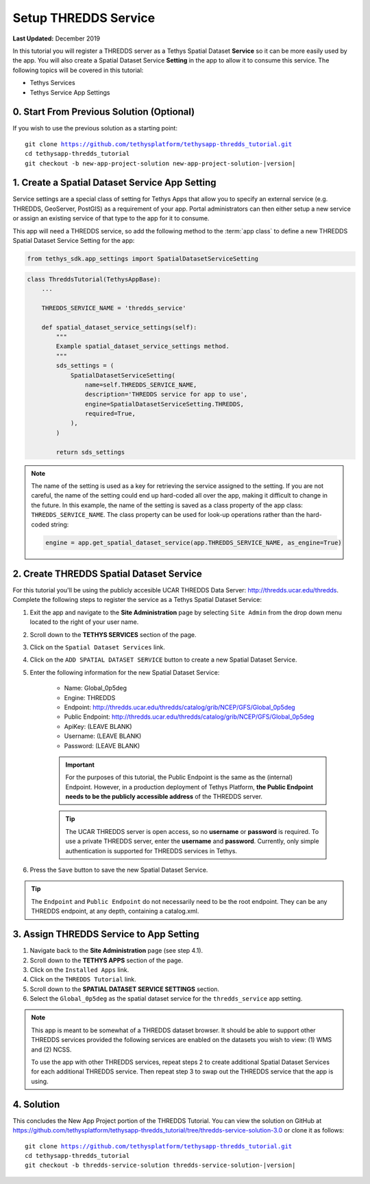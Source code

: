 *********************
Setup THREDDS Service
*********************

**Last Updated:** December 2019

In this tutorial you will register a THREDDS server as a Tethys Spatial Dataset **Service** so it can be more easily used by the app. You will also create a Spatial Dataset Service **Setting** in the app to allow it to consume this service. The following topics will be covered in this tutorial:

* Tethys Services
* Tethys Service App Settings

.. figure:: ./resources/setup_thredds_service_solution.png
    :width: 800px
    :align: center

0. Start From Previous Solution (Optional)
==========================================

If you wish to use the previous solution as a starting point:

.. parsed-literal::

    git clone https://github.com/tethysplatform/tethysapp-thredds_tutorial.git
    cd tethysapp-thredds_tutorial
    git checkout -b new-app-project-solution new-app-project-solution-|version|


1. Create a Spatial Dataset Service App Setting
===============================================

Service settings are a special class of setting for Tethys Apps that allow you to specify an external service (e.g. THREDDS, GeoServer, PostGIS) as a requirement of your app. Portal administrators can then either setup a new service or assign an existing service of that type to the app for it to consume.

This app will need a THREDDS service, so add the following method to the :term:`app class` to define a new THREDDS Spatial Dataset Service Setting for the app:

.. code-block:: python

    from tethys_sdk.app_settings import SpatialDatasetServiceSetting

.. code-block:: python

    class ThreddsTutorial(TethysAppBase):
        ...

        THREDDS_SERVICE_NAME = 'thredds_service'

        def spatial_dataset_service_settings(self):
            """
            Example spatial_dataset_service_settings method.
            """
            sds_settings = (
                SpatialDatasetServiceSetting(
                    name=self.THREDDS_SERVICE_NAME,
                    description='THREDDS service for app to use',
                    engine=SpatialDatasetServiceSetting.THREDDS,
                    required=True,
                ),
            )

            return sds_settings

.. note::

    The name of the setting is used as a key for retrieving the service assigned to the setting. If you are not careful, the name of the setting could end up hard-coded all over the app, making it difficult to change in the future. In this example, the name of the setting is saved as a class property of the app class: ``THREDDS_SERVICE_NAME``. The class property can be used for look-up operations rather than the hard-coded string:

    .. code-block:: python

        engine = app.get_spatial_dataset_service(app.THREDDS_SERVICE_NAME, as_engine=True)

2. Create THREDDS Spatial Dataset Service
=========================================

For this tutorial you'll be using the publicly accesible UCAR THREDDS Data Server: `<http://thredds.ucar.edu/thredds>`_. Complete the following steps to register the service as a Tethys Spatial Dataset Service:

1. Exit the app and navigate to the **Site Administration** page by selecting ``Site Admin`` from the drop down menu located to the right of your user name.

2. Scroll down to the **TETHYS SERVICES** section of the page.

3. Click on the ``Spatial Dataset Services`` link.

4. Click on the ``ADD SPATIAL DATASET SERVICE`` button to create a new Spatial Dataset Service.

5. Enter the following information for the new Spatial Dataset Service:

    * Name: Global_0p5deg
    * Engine: THREDDS
    * Endpoint: http://thredds.ucar.edu/thredds/catalog/grib/NCEP/GFS/Global_0p5deg
    * Public Endpoint: http://thredds.ucar.edu/thredds/catalog/grib/NCEP/GFS/Global_0p5deg
    * ApiKey: (LEAVE BLANK)
    * Username: (LEAVE BLANK)
    * Password: (LEAVE BLANK)

    .. important::

         For the purposes of this tutorial, the Public Endpoint is the same as the (internal) Endpoint. However, in a production deployment of Tethys Platform, **the Public Endpoint needs to be the publicly accessible address** of the THREDDS server.

    .. tip::

        The UCAR THREDDS server is open access, so no **username** or **password** is required. To use a private THREDDS server, enter the **username** and **password**. Currently, only simple authentication is supported for THREDDS services in Tethys.

6. Press the ``Save`` button to save the new Spatial Dataset Service.

.. tip::

    The ``Endpoint`` and ``Public Endpoint`` do not necessarily need to be the root endpoint. They can be any THREDDS endpoint, at any depth, containing a catalog.xml.

3. Assign THREDDS Service to App Setting
========================================

1. Navigate back to the **Site Administration** page (see step 4.1).

2. Scroll down to the **TETHYS APPS** section of the page.

3. Click on the ``Installed Apps`` link.

4. Click on the ``THREDDS Tutorial`` link.

5. Scroll down to the **SPATIAL DATASET SERVICE SETTINGS** section.

6. Select the ``Global_0p5deg`` as the spatial dataset service for the ``thredds_service`` app setting.


.. note::

    This app is meant to be somewhat of a THREDDS dataset browser. It should be able to support other THREDDS services provided the following services are enabled on the datasets you wish to view: (1) WMS and (2) NCSS.

    To use the app with other THREDDS services, repeat steps 2 to create additional Spatial Dataset Services for each additional THREDDS service. Then repeat step 3 to swap out the THREDDS service that the app is using.

4. Solution
===========

This concludes the New App Project portion of the THREDDS Tutorial. You can view the solution on GitHub at `<https://github.com/tethysplatform/tethysapp-thredds_tutorial/tree/thredds-service-solution-3.0>`_ or clone it as follows:

.. parsed-literal::

    git clone https://github.com/tethysplatform/tethysapp-thredds_tutorial.git
    cd tethysapp-thredds_tutorial
    git checkout -b thredds-service-solution thredds-service-solution-|version|